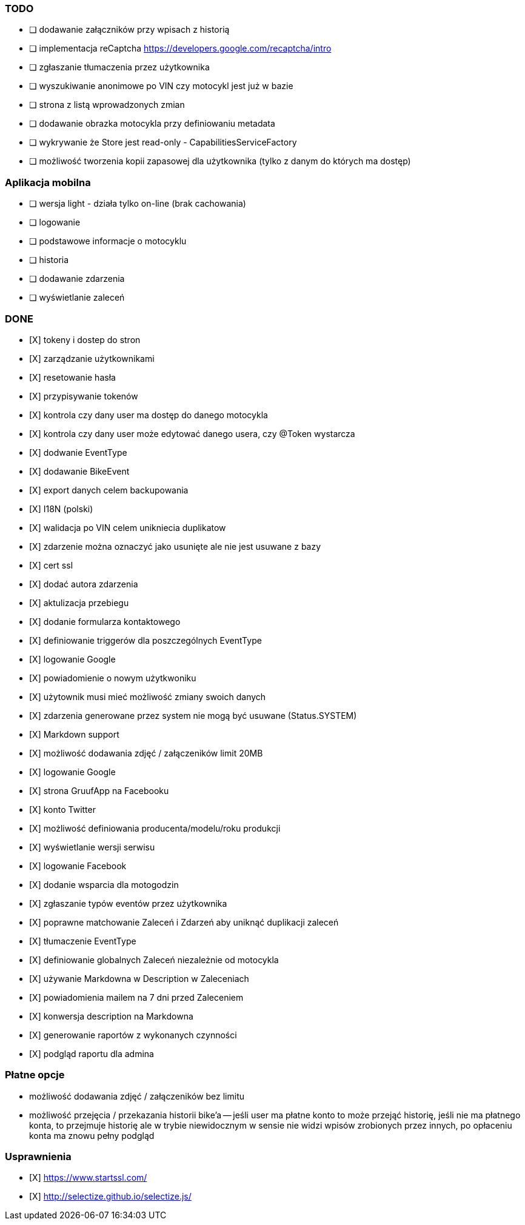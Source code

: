 ### TODO
- [ ] dodawanie załączników przy wpisach z historią
- [ ] implementacja reCaptcha https://developers.google.com/recaptcha/intro
- [ ] zgłaszanie tłumaczenia przez użytkownika
- [ ] wyszukiwanie anonimowe po VIN czy motocykl jest już w bazie
- [ ] strona z listą wprowadzonych zmian
- [ ] dodawanie obrazka motocykla przy definiowaniu metadata
- [ ] wykrywanie że Store jest read-only - CapabilitiesServiceFactory
- [ ] możliwość tworzenia kopii zapasowej dla użytkownika (tylko z danym do których ma dostęp)

### Aplikacja mobilna
- [ ] wersja light - działa tylko on-line (brak cachowania)
  - [ ] logowanie
  - [ ] podstawowe informacje o motocyklu
  - [ ] historia
  - [ ] dodawanie zdarzenia
  - [ ] wyświetlanie zaleceń

### DONE
- [X] tokeny i dostep do stron
- [X] zarządzanie użytkownikami
  - [X] resetowanie hasła
  - [X] przypisywanie tokenów
- [X] kontrola czy dany user ma dostęp do danego motocykla
- [X] kontrola czy dany user może edytować danego usera, czy @Token wystarcza
- [X] dodwanie EventType
- [X] dodawanie BikeEvent
- [X] export danych celem backupowania
- [X] I18N (polski)
- [X] walidacja po VIN celem unikniecia duplikatow
- [X] zdarzenie można oznaczyć jako usunięte ale nie jest usuwane z bazy
- [X] cert ssl
- [X] dodać autora zdarzenia
- [X] aktulizacja przebiegu
- [X] dodanie formularza kontaktowego
- [X] definiowanie triggerów dla poszczególnych EventType
- [X] logowanie Google
- [X] powiadomienie o nowym użytkwoniku
- [X] użytownik musi mieć możliwość zmiany swoich danych
- [X] zdarzenia generowane przez system nie mogą być usuwane (Status.SYSTEM)
- [X] Markdown support
- [X] możliwość dodawania zdjęć / załączeników limit 20MB
- [X] logowanie Google
- [X] strona GruufApp na Facebooku
- [X] konto Twitter
- [X] możliwość definiowania producenta/modelu/roku produkcji
- [X] wyświetlanie wersji serwisu
- [X] logowanie Facebook
- [X] dodanie wsparcia dla motogodzin
- [X] zgłaszanie typów eventów przez użytkownika
- [X] poprawne matchowanie Zaleceń i Zdarzeń aby uniknąć duplikacji zaleceń
- [X] tłumaczenie EventType
- [X] definiowanie globalnych Zaleceń niezależnie od motocykla
- [X] używanie Markdowna w Description w Zaleceniach
- [X] powiadomienia mailem na 7 dni przed Zaleceniem
- [X] konwersja description na Markdowna
- [X] generowanie raportów z wykonanych czynności
- [X] podgląd raportu dla admina

### Płatne opcje
- możliwość dodawania zdjęć / załączeników bez limitu
- możliwość przejęcia / przekazania historii bike'a
-- jeśli user ma płatne konto to może przejąć historię,
   jeśli nie ma płatnego konta, to przejmuje historię
   ale w trybie niewidocznym w sensie nie widzi wpisów zrobionych przez innych,
   po opłaceniu konta ma znowu pełny podgląd


### Usprawnienia
- [X] https://www.startssl.com/
- [X] http://selectize.github.io/selectize.js/
